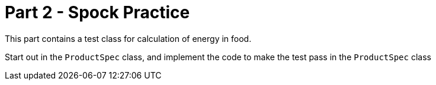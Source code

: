 = Part 2 - Spock Practice



This part contains a test class for calculation of energy in food.

Start out in the `ProductSpec` class, and implement the code to make the test pass in the `ProductSpec` class

